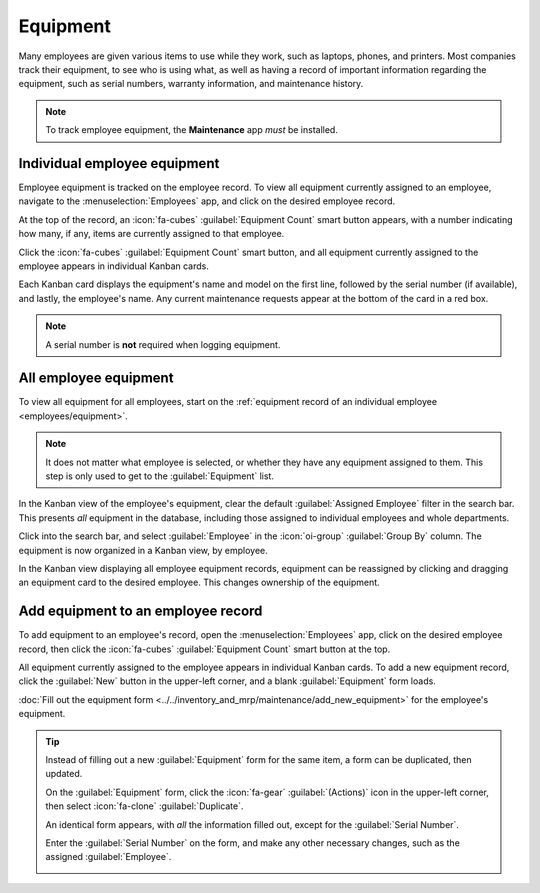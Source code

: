 =========
Equipment
=========

Many employees are given various items to use while they work, such as laptops, phones, and
printers. Most companies track their equipment, to see who is using what, as well as having a record
of important information regarding the equipment, such as serial numbers, warranty information, and
maintenance history.

.. note::
   To track employee equipment, the **Maintenance** app *must* be installed.

.. _employees/equipment:

Individual employee equipment
=============================

Employee equipment is tracked on the employee record. To view all equipment currently assigned to an
employee, navigate to the :menuselection:`Employees` app, and click on the desired employee record.

At the top of the record, an :icon:`fa-cubes` :guilabel:`Equipment Count` smart button appears, with
a number indicating how many, if any, items are currently assigned to that employee.

Click the :icon:`fa-cubes` :guilabel:`Equipment Count` smart button, and all equipment currently
assigned to the employee appears in individual Kanban cards.

Each Kanban card displays the equipment's name and model on the first line, followed by the serial
number (if available), and lastly, the employee's name. Any current maintenance requests appear at
the bottom of the card in a red box.

.. image:: equipment/equipment.png
   :alt: A Kanban view of all equipment for an employee.

.. note::
   A serial number is **not** required when logging equipment.

All employee equipment
======================

To view all equipment for all employees, start on the :ref:`equipment record of an individual
employee <employees/equipment>`.

.. note::
   It does not matter what employee is selected, or whether they have any equipment assigned to
   them. This step is only used to get to the :guilabel:`Equipment` list.

In the Kanban view of the employee's equipment, clear the default :guilabel:`Assigned Employee`
filter in the search bar. This presents *all* equipment in the database, including those assigned to
individual employees and whole departments.

Click into the search bar, and select :guilabel:`Employee` in the :icon:`oi-group` :guilabel:`Group
By` column. The equipment is now organized in a Kanban view, by employee.

In the Kanban view displaying all employee equipment records, equipment can be reassigned by
clicking and dragging an equipment card to the desired employee. This changes ownership of the
equipment.

.. image:: equipment/all-equipment.png
   :alt: A Kanban view of all equipment for all employees.

Add equipment to an employee record
===================================

To add equipment to an employee's record, open the :menuselection:`Employees` app, click on the
desired employee record, then click the :icon:`fa-cubes` :guilabel:`Equipment Count` smart button at
the top.

All equipment currently assigned to the employee appears in individual Kanban cards. To add a new
equipment record, click the :guilabel:`New` button in the upper-left corner, and a blank
:guilabel:`Equipment` form loads.

:doc:`Fill out the equipment form <../../inventory_and_mrp/maintenance/add_new_equipment>` for the
employee's equipment.

.. tip::
   Instead of filling out a new :guilabel:`Equipment` form for the same item, a form can be
   duplicated, then updated.

   On the :guilabel:`Equipment` form, click the :icon:`fa-gear` :guilabel:`(Actions)` icon in the
   upper-left corner, then select :icon:`fa-clone` :guilabel:`Duplicate`.

   An identical form appears, with *all* the information filled out, except for the
   :guilabel:`Serial Number`.

   Enter the :guilabel:`Serial Number` on the form, and make any other necessary changes, such as
   the assigned :guilabel:`Employee`.

   .. image:: equipment/equipment-form.png
      :alt: A duplicate equipment form with all the information filled out except the serial number.
